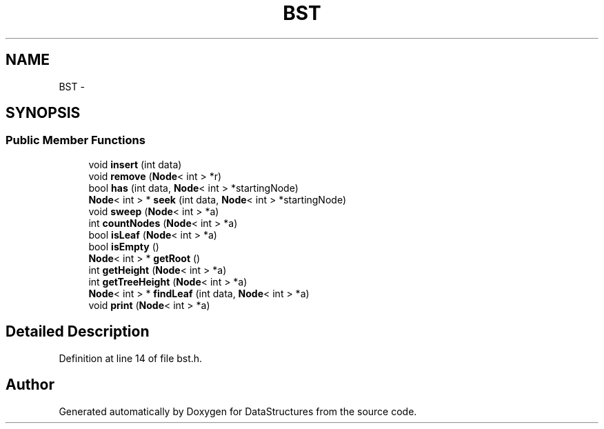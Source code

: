 .TH "BST" 3 "Fri May 1 2015" "DataStructures" \" -*- nroff -*-
.ad l
.nh
.SH NAME
BST \- 
.SH SYNOPSIS
.br
.PP
.SS "Public Member Functions"

.in +1c
.ti -1c
.RI "void \fBinsert\fP (int data)"
.br
.ti -1c
.RI "void \fBremove\fP (\fBNode\fP< int > *r)"
.br
.ti -1c
.RI "bool \fBhas\fP (int data, \fBNode\fP< int > *startingNode)"
.br
.ti -1c
.RI "\fBNode\fP< int > * \fBseek\fP (int data, \fBNode\fP< int > *startingNode)"
.br
.ti -1c
.RI "void \fBsweep\fP (\fBNode\fP< int > *a)"
.br
.ti -1c
.RI "int \fBcountNodes\fP (\fBNode\fP< int > *a)"
.br
.ti -1c
.RI "bool \fBisLeaf\fP (\fBNode\fP< int > *a)"
.br
.ti -1c
.RI "bool \fBisEmpty\fP ()"
.br
.ti -1c
.RI "\fBNode\fP< int > * \fBgetRoot\fP ()"
.br
.ti -1c
.RI "int \fBgetHeight\fP (\fBNode\fP< int > *a)"
.br
.ti -1c
.RI "int \fBgetTreeHeight\fP (\fBNode\fP< int > *a)"
.br
.ti -1c
.RI "\fBNode\fP< int > * \fBfindLeaf\fP (int data, \fBNode\fP< int > *a)"
.br
.ti -1c
.RI "void \fBprint\fP (\fBNode\fP< int > *a)"
.br
.in -1c
.SH "Detailed Description"
.PP 
Definition at line 14 of file bst\&.h\&.

.SH "Author"
.PP 
Generated automatically by Doxygen for DataStructures from the source code\&.
